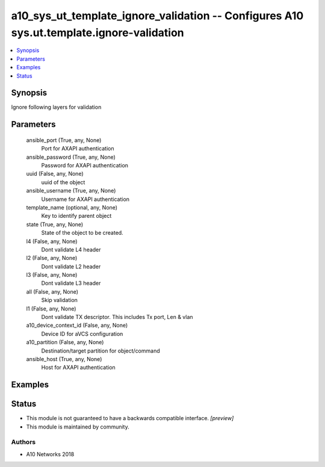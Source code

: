 .. _a10_sys_ut_template_ignore_validation_module:


a10_sys_ut_template_ignore_validation -- Configures A10 sys.ut.template.ignore-validation
=========================================================================================

.. contents::
   :local:
   :depth: 1


Synopsis
--------

Ignore following layers for validation






Parameters
----------

  ansible_port (True, any, None)
    Port for AXAPI authentication


  ansible_password (True, any, None)
    Password for AXAPI authentication


  uuid (False, any, None)
    uuid of the object


  ansible_username (True, any, None)
    Username for AXAPI authentication


  template_name (optional, any, None)
    Key to identify parent object


  state (True, any, None)
    State of the object to be created.


  l4 (False, any, None)
    Dont validate L4 header


  l2 (False, any, None)
    Dont validate L2 header


  l3 (False, any, None)
    Dont validate L3 header


  all (False, any, None)
    Skip validation


  l1 (False, any, None)
    Dont validate TX descriptor. This includes Tx port, Len & vlan


  a10_device_context_id (False, any, None)
    Device ID for aVCS configuration


  a10_partition (False, any, None)
    Destination/target partition for object/command


  ansible_host (True, any, None)
    Host for AXAPI authentication









Examples
--------

.. code-block:: yaml+jinja

    





Status
------




- This module is not guaranteed to have a backwards compatible interface. *[preview]*


- This module is maintained by community.



Authors
~~~~~~~

- A10 Networks 2018

